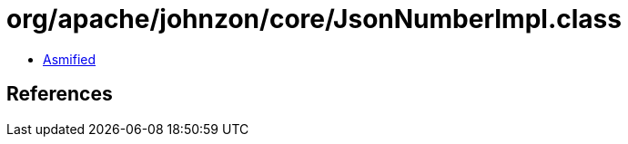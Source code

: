 = org/apache/johnzon/core/JsonNumberImpl.class

 - link:JsonNumberImpl-asmified.java[Asmified]

== References

